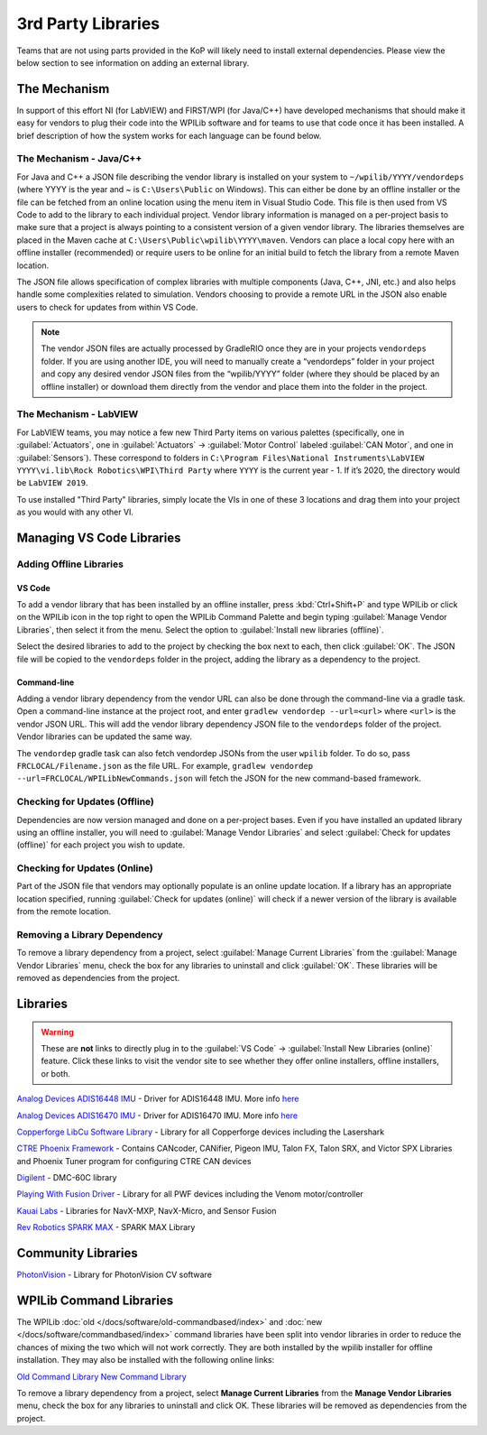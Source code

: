 3rd Party Libraries
===================

Teams that are not using parts provided in the KoP will likely need to install external dependencies. Please view the below section to see information on adding an external library.

The Mechanism
-------------

In support of this effort NI (for LabVIEW) and FIRST/WPI (for Java/C++) have developed mechanisms that should make it easy for vendors to plug their code into the WPILib software and for teams to use that code once it has been installed. A brief description of how the system works for each language can be found below.

The Mechanism - Java/C++
^^^^^^^^^^^^^^^^^^^^^^^^

For Java and C++ a JSON file describing the vendor library is installed on your system to ``~/wpilib/YYYY/vendordeps`` (where YYYY is the year and ~ is ``C:\Users\Public`` on Windows). This can either be done by an offline installer or the file can be fetched from an online location using the menu item in Visual Studio Code. This file is then used from VS Code to add to the library to each individual project. Vendor library information is managed on a per-project basis to make sure that a project is always pointing to a consistent version of a given vendor library. The libraries themselves are placed in the Maven cache at ``C:\Users\Public\wpilib\YYYY\maven``. Vendors can place a local copy here with an offline installer (recommended) or require users to be online for an initial build to fetch the library from a remote Maven location.

The JSON file allows specification of complex libraries with multiple components (Java, C++, JNI, etc.) and also helps handle some complexities related to simulation. Vendors choosing to provide a remote URL in the JSON also enable users to check for updates from within VS Code.

.. note:: The vendor JSON files are actually processed by GradleRIO once they are in your projects ``vendordeps`` folder. If you are using another IDE, you will need to manually create a “vendordeps” folder in your project and copy any desired vendor JSON files from the “wpilib/YYYY” folder (where they should be placed by an offline installer) or download them directly from the vendor and place them into the folder in the project.

The Mechanism - LabVIEW
^^^^^^^^^^^^^^^^^^^^^^^

For LabVIEW teams, you may notice a few new Third Party items on various palettes (specifically, one in :guilabel:`Actuators`, one in :guilabel:`Actuators` -> :guilabel:`Motor Control` labeled :guilabel:`CAN Motor`, and one in :guilabel:`Sensors`). These correspond to folders in ``C:\Program Files\National Instruments\LabVIEW YYYY\vi.lib\Rock Robotics\WPI\Third Party`` where ``YYYY`` is the current year - 1. If it’s 2020, the directory would be ``LabVIEW 2019``.

To use installed "Third Party" libraries, simply locate the VIs in one of these 3 locations and drag them into your project as you would with any other VI.

Managing VS Code Libraries
--------------------------

Adding Offline Libraries
^^^^^^^^^^^^^^^^^^^^^^^^

VS Code
~~~~~~~

.. image:: images/3rd-party-libraries/adding-offline-library.png

To add a vendor library that has been installed by an offline installer, press :kbd:`Ctrl+Shift+P` and type WPILib or click on the WPILib icon in the top right to open the WPILib Command Palette and begin typing :guilabel:`Manage Vendor Libraries`, then select it from the menu. Select the option to :guilabel:`Install new libraries (offline)`.

.. image:: images/3rd-party-libraries/library-installer-steptwo.png

Select the desired libraries to add to the project by checking the box next to each, then click :guilabel:`OK`. The JSON file will be copied to the ``vendordeps`` folder in the project, adding the library as a dependency to the project.

Command-line
~~~~~~~~~~~~

Adding a vendor library dependency from the vendor URL can also be done through the command-line via a gradle task. Open a command-line instance at the project root, and enter ``gradlew vendordep --url=<url>`` where ``<url>`` is the vendor JSON URL. This will add the vendor library dependency JSON file to the ``vendordeps`` folder of the project. Vendor libraries can be updated the same way.

The ``vendordep`` gradle task can also fetch vendordep JSONs from the user ``wpilib`` folder. To do so, pass ``FRCLOCAL/Filename.json`` as the file URL. For example, ``gradlew vendordep --url=FRCLOCAL/WPILibNewCommands.json`` will fetch the JSON for the new command-based framework.

Checking for Updates (Offline)
^^^^^^^^^^^^^^^^^^^^^^^^^^^^^^

Dependencies are now version managed and done on a per-project bases. Even if you have installed an updated library using an offline installer, you will need to :guilabel:`Manage Vendor Libraries` and select :guilabel:`Check for updates (offline)` for each project you wish to update.

Checking for Updates (Online)
^^^^^^^^^^^^^^^^^^^^^^^^^^^^^

Part of the JSON file that vendors may optionally populate is an online update location. If a library has an appropriate location specified, running :guilabel:`Check for updates (online)` will check if a newer version of the library is available from the remote location.

Removing a Library Dependency
^^^^^^^^^^^^^^^^^^^^^^^^^^^^^

To remove a library dependency from a project, select :guilabel:`Manage Current Libraries` from the :guilabel:`Manage Vendor Libraries` menu, check the box for any libraries to uninstall and click :guilabel:`OK`. These libraries will be removed as dependencies from the project.

Libraries
---------

.. warning:: These are **not** links to directly plug in to the :guilabel:`VS Code` -> :guilabel:`Install New Libraries (online)` feature. Click these links to visit the vendor site to see whether they offer online installers, offline installers, or both.

`Analog Devices ADIS16448 IMU <https://github.com/juchong/ADIS16448-roboRIO-Driver>`__ - Driver for ADIS16448 IMU. More info `here <https://wiki.analog.com/first/first_robotics_donation_resources#adis16448_imu_board_for_first_robotics>`__

`Analog Devices ADIS16470 IMU <https://github.com/juchong/ADIS16470-roboRIO-Driver>`__ - Driver for ADIS16470 IMU. More info `here <https://wiki.analog.com/first/first_robotics_donation_resources#adis16470_imu_board_for_first_robotics>`__

`Copperforge LibCu Software Library <https://copperforge.cc/docs/software/libcu/>`__ - Library for all Copperforge devices including the Lasershark

`CTRE Phoenix Framework <https://github.com/CrossTheRoadElec/Phoenix-Releases/releases>`__ - Contains CANcoder, CANifier, Pigeon IMU, Talon FX, Talon SRX, and Victor SPX Libraries and Phoenix Tuner program for configuring CTRE CAN devices

`Digilent <https://reference.digilentinc.com/dmc-60c/getting-started>`__ - DMC-60C library

`Playing With Fusion Driver <https://www.playingwithfusion.com/docview.php?docid=1205>`__ - Library for all PWF devices including the Venom motor/controller

`Kauai Labs <https://pdocs.kauailabs.com/navx-mxp/software/roborio-libraries/>`__ - Libraries for NavX-MXP, NavX-Micro, and Sensor Fusion

`Rev Robotics SPARK MAX <https://www.revrobotics.com/sparkmax-software/>`__ - SPARK MAX Library

Community Libraries
-------------------

`PhotonVision <https://docs.photonvision.org/en/latest/docs/programming/photonlib/adding-vendordep.html>`_ - Library for PhotonVision CV software

WPILib Command Libraries
------------------------

The WPILib :doc:`old </docs/software/old-commandbased/index>` and :doc:`new </docs/software/commandbased/index>` command libraries have been split into vendor libraries in order to reduce the chances of mixing the two which will not work correctly. They are both installed by the wpilib installer for offline installation. They may also be installed with the following online links:

`Old Command Library <https://raw.githubusercontent.com/wpilibsuite/allwpilib/master/wpilibOldCommands/WPILibOldCommands.json>`__
`New Command Library <https://raw.githubusercontent.com/wpilibsuite/allwpilib/master/wpilibNewCommands/WPILibNewCommands.json>`__

To remove a library dependency from a project, select **Manage Current Libraries** from the **Manage Vendor Libraries** menu, check the box for any libraries to uninstall and click OK. These libraries will be removed as dependencies from the project.
